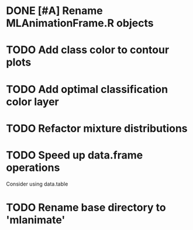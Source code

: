 * DONE [#A] Rename MLAnimationFrame.R objects
* TODO Add class color to contour plots
* TODO Add optimal classification color layer
* TODO Refactor mixture distributions
* TODO Speed up data.frame operations
Consider using data.table 
* TODO Rename base directory to 'mlanimate'
